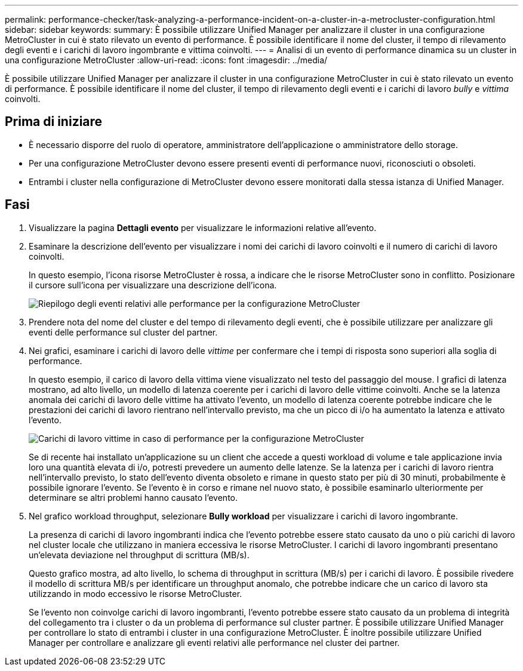 ---
permalink: performance-checker/task-analyzing-a-performance-incident-on-a-cluster-in-a-metrocluster-configuration.html 
sidebar: sidebar 
keywords:  
summary: È possibile utilizzare Unified Manager per analizzare il cluster in una configurazione MetroCluster in cui è stato rilevato un evento di performance. È possibile identificare il nome del cluster, il tempo di rilevamento degli eventi e i carichi di lavoro ingombrante e vittima coinvolti. 
---
= Analisi di un evento di performance dinamica su un cluster in una configurazione MetroCluster
:allow-uri-read: 
:icons: font
:imagesdir: ../media/


[role="lead"]
È possibile utilizzare Unified Manager per analizzare il cluster in una configurazione MetroCluster in cui è stato rilevato un evento di performance. È possibile identificare il nome del cluster, il tempo di rilevamento degli eventi e i carichi di lavoro _bully_ e _vittima_ coinvolti.



== Prima di iniziare

* È necessario disporre del ruolo di operatore, amministratore dell'applicazione o amministratore dello storage.
* Per una configurazione MetroCluster devono essere presenti eventi di performance nuovi, riconosciuti o obsoleti.
* Entrambi i cluster nella configurazione di MetroCluster devono essere monitorati dalla stessa istanza di Unified Manager.




== Fasi

. Visualizzare la pagina *Dettagli evento* per visualizzare le informazioni relative all'evento.
. Esaminare la descrizione dell'evento per visualizzare i nomi dei carichi di lavoro coinvolti e il numero di carichi di lavoro coinvolti.
+
In questo esempio, l'icona risorse MetroCluster è rossa, a indicare che le risorse MetroCluster sono in conflitto. Posizionare il cursore sull'icona per visualizzare una descrizione dell'icona.

+
image::../media/opm-mcc-incident-summary-png.gif[Riepilogo degli eventi relativi alle performance per la configurazione MetroCluster]

. Prendere nota del nome del cluster e del tempo di rilevamento degli eventi, che è possibile utilizzare per analizzare gli eventi delle performance sul cluster del partner.
. Nei grafici, esaminare i carichi di lavoro delle _vittime_ per confermare che i tempi di risposta sono superiori alla soglia di performance.
+
In questo esempio, il carico di lavoro della vittima viene visualizzato nel testo del passaggio del mouse. I grafici di latenza mostrano, ad alto livello, un modello di latenza coerente per i carichi di lavoro delle vittime coinvolti. Anche se la latenza anomala dei carichi di lavoro delle vittime ha attivato l'evento, un modello di latenza coerente potrebbe indicare che le prestazioni dei carichi di lavoro rientrano nell'intervallo previsto, ma che un picco di i/o ha aumentato la latenza e attivato l'evento.

+
image::../media/opm-mcc-incident-victim-workloads-png.gif[Carichi di lavoro vittime in caso di performance per la configurazione MetroCluster]

+
Se di recente hai installato un'applicazione su un client che accede a questi workload di volume e tale applicazione invia loro una quantità elevata di i/o, potresti prevedere un aumento delle latenze. Se la latenza per i carichi di lavoro rientra nell'intervallo previsto, lo stato dell'evento diventa obsoleto e rimane in questo stato per più di 30 minuti, probabilmente è possibile ignorare l'evento. Se l'evento è in corso e rimane nel nuovo stato, è possibile esaminarlo ulteriormente per determinare se altri problemi hanno causato l'evento.

. Nel grafico workload throughput, selezionare *Bully workload* per visualizzare i carichi di lavoro ingombrante.
+
La presenza di carichi di lavoro ingombranti indica che l'evento potrebbe essere stato causato da uno o più carichi di lavoro nel cluster locale che utilizzano in maniera eccessiva le risorse MetroCluster. I carichi di lavoro ingombranti presentano un'elevata deviazione nel throughput di scrittura (MB/s).

+
Questo grafico mostra, ad alto livello, lo schema di throughput in scrittura (MB/s) per i carichi di lavoro. È possibile rivedere il modello di scrittura MB/s per identificare un throughput anomalo, che potrebbe indicare che un carico di lavoro sta utilizzando in modo eccessivo le risorse MetroCluster.

+
Se l'evento non coinvolge carichi di lavoro ingombranti, l'evento potrebbe essere stato causato da un problema di integrità del collegamento tra i cluster o da un problema di performance sul cluster partner. È possibile utilizzare Unified Manager per controllare lo stato di entrambi i cluster in una configurazione MetroCluster. È inoltre possibile utilizzare Unified Manager per controllare e analizzare gli eventi relativi alle performance nel cluster dei partner.


